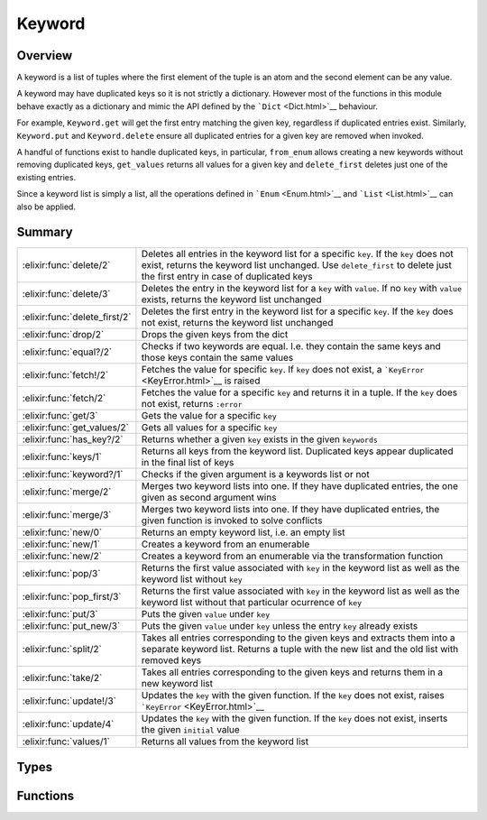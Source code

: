 Keyword
==============================================================

.. elixir:module:: Keyword

   :mtype: 

Overview
--------

A keyword is a list of tuples where the first element of the tuple is an
atom and the second element can be any value.

A keyword may have duplicated keys so it is not strictly a dictionary.
However most of the functions in this module behave exactly as a
dictionary and mimic the API defined by the ```Dict`` <Dict.html>`__
behaviour.

For example, ``Keyword.get`` will get the first entry matching the given
key, regardless if duplicated entries exist. Similarly, ``Keyword.put``
and ``Keyword.delete`` ensure all duplicated entries for a given key are
removed when invoked.

A handful of functions exist to handle duplicated keys, in particular,
``from_enum`` allows creating a new keywords without removing duplicated
keys, ``get_values`` returns all values for a given key and
``delete_first`` deletes just one of the existing entries.

Since a keyword list is simply a list, all the operations defined in
```Enum`` <Enum.html>`__ and ```List`` <List.html>`__ can also be
applied.





Summary
-------

============================= =
:elixir:func:`delete/2`       Deletes all entries in the keyword list for a specific ``key``. If the ``key`` does not exist, returns the keyword list unchanged. Use ``delete_first`` to delete just the first entry in case of duplicated keys 

:elixir:func:`delete/3`       Deletes the entry in the keyword list for a ``key`` with ``value``. If no ``key`` with ``value`` exists, returns the keyword list unchanged 

:elixir:func:`delete_first/2` Deletes the first entry in the keyword list for a specific ``key``. If the ``key`` does not exist, returns the keyword list unchanged 

:elixir:func:`drop/2`         Drops the given keys from the dict 

:elixir:func:`equal?/2`       Checks if two keywords are equal. I.e. they contain the same keys and those keys contain the same values 

:elixir:func:`fetch!/2`       Fetches the value for specific ``key``. If ``key`` does not exist, a ```KeyError`` <KeyError.html>`__ is raised 

:elixir:func:`fetch/2`        Fetches the value for a specific ``key`` and returns it in a tuple. If the ``key`` does not exist, returns ``:error`` 

:elixir:func:`get/3`          Gets the value for a specific ``key`` 

:elixir:func:`get_values/2`   Gets all values for a specific ``key`` 

:elixir:func:`has_key?/2`     Returns whether a given ``key`` exists in the given ``keywords`` 

:elixir:func:`keys/1`         Returns all keys from the keyword list. Duplicated keys appear duplicated in the final list of keys 

:elixir:func:`keyword?/1`     Checks if the given argument is a keywords list or not 

:elixir:func:`merge/2`        Merges two keyword lists into one. If they have duplicated entries, the one given as second argument wins 

:elixir:func:`merge/3`        Merges two keyword lists into one. If they have duplicated entries, the given function is invoked to solve conflicts 

:elixir:func:`new/0`          Returns an empty keyword list, i.e. an empty list 

:elixir:func:`new/1`          Creates a keyword from an enumerable 

:elixir:func:`new/2`          Creates a keyword from an enumerable via the transformation function 

:elixir:func:`pop/3`          Returns the first value associated with ``key`` in the keyword list as well as the keyword list without ``key`` 

:elixir:func:`pop_first/3`    Returns the first value associated with ``key`` in the keyword list as well as the keyword list without that particular ocurrence of ``key`` 

:elixir:func:`put/3`          Puts the given ``value`` under ``key`` 

:elixir:func:`put_new/3`      Puts the given ``value`` under ``key`` unless the entry ``key`` already exists 

:elixir:func:`split/2`        Takes all entries corresponding to the given keys and extracts them into a separate keyword list. Returns a tuple with the new list and the old list with removed keys 

:elixir:func:`take/2`         Takes all entries corresponding to the given keys and returns them in a new keyword list 

:elixir:func:`update!/3`      Updates the ``key`` with the given function. If the ``key`` does not exist, raises ```KeyError`` <KeyError.html>`__ 

:elixir:func:`update/4`       Updates the ``key`` with the given function. If the ``key`` does not exist, inserts the given ``initial`` value 

:elixir:func:`values/1`       Returns all values from the keyword list 
============================= =



Types
-----

.. elixir:type:: Keyword.key/0

   :elixir:type:`key/0` :: atom
   

.. elixir:type:: Keyword.value/0

   :elixir:type:`value/0` :: any
   

.. elixir:type:: Keyword.t/0

   :elixir:type:`t/0` :: [{:elixir:type:`key/0`, :elixir:type:`value/0`}]
   

.. elixir:type:: Keyword.t/1

   :elixir:type:`t/1` :: [{:elixir:type:`key/0`, value}]
   





Functions
---------

.. elixir:function:: Keyword.delete/2
   :sig: delete(keywords, key)


   Specs:
   
 
   * delete(:elixir:type:`t/0`, :elixir:type:`key/0`) :: :elixir:type:`t/0`
 

   
   Deletes all entries in the keyword list for a specific ``key``. If the
   ``key`` does not exist, returns the keyword list unchanged. Use
   ``delete_first`` to delete just the first entry in case of duplicated
   keys.
   
   **Examples**
   
   ::
   
       iex> Keyword.delete([a: 1, b: 2], :a)
       [b: 2]
   
       iex> Keyword.delete([a: 1, b: 2, a: 3], :a)
       [b: 2]
   
       iex> Keyword.delete([b: 2], :a)
       [b: 2]
   
   
   

.. elixir:function:: Keyword.delete/3
   :sig: delete(keywords, key, value)


   Specs:
   
 
   * delete(:elixir:type:`t/0`, :elixir:type:`key/0`, :elixir:type:`value/0`) :: :elixir:type:`t/0`
 

   
   Deletes the entry in the keyword list for a ``key`` with ``value``. If
   no ``key`` with ``value`` exists, returns the keyword list unchanged.
   
   **Examples**
   
   ::
   
       iex> Keyword.delete([a: 1, b: 2], :a, 1)
       [b: 2]
   
       iex> Keyword.delete([a: 1, b: 2, a: 3], :a, 3)
       [a: 1, b: 2]
   
       iex> Keyword.delete([b: 2], :a, 5)
       [b: 2]
   
   
   

.. elixir:function:: Keyword.delete_first/2
   :sig: delete_first(keywords, key)


   Specs:
   
 
   * delete_first(:elixir:type:`t/0`, :elixir:type:`key/0`) :: :elixir:type:`t/0`
 

   
   Deletes the first entry in the keyword list for a specific ``key``. If
   the ``key`` does not exist, returns the keyword list unchanged.
   
   **Examples**
   
   ::
   
       iex> Keyword.delete_first([a: 1, b: 2, a: 3], :a)
       [b: 2, a: 3]
   
       iex> Keyword.delete_first([b: 2], :a)
       [b: 2]
   
   
   

.. elixir:function:: Keyword.drop/2
   :sig: drop(keywords, keys)


   
   Drops the given keys from the dict.
   
   Duplicated keys are preserved in the new keyword list.
   
   **Examples**
   
   ::
   
       iex> d = [a: 1, b: 2, c: 3, d: 4]
       iex> Keyword.drop(d, [:b, :d])
       [a: 1, c: 3]
   
       iex> d = [a: 1, b: 2, b: 3, c: 3, d: 4, a: 5]
       iex> Keyword.drop(d, [:b, :d])
       [a: 1, c: 3, a: 5]
   
   
   

.. elixir:function:: Keyword.equal?/2
   :sig: equal?(left, right)


   Specs:
   
 
   * equal?(:elixir:type:`t/0`, :elixir:type:`t/0`) :: boolean
 

   
   Checks if two keywords are equal. I.e. they contain the same keys and
   those keys contain the same values.
   
   **Examples**
   
   ::
   
       iex> Keyword.equal?([a: 1, b: 2], [b: 2, a: 1])
       true
   
   
   

.. elixir:function:: Keyword.fetch/2
   :sig: fetch(keywords, key)


   Specs:
   
 
   * fetch(:elixir:type:`t/0`, :elixir:type:`key/0`) :: {:ok, :elixir:type:`value/0`}
 

   
   Fetches the value for a specific ``key`` and returns it in a tuple. If
   the ``key`` does not exist, returns ``:error``.
   
   **Examples**
   
   ::
   
       iex> Keyword.fetch([a: 1], :a)
       {:ok, 1}
   
       iex> Keyword.fetch([a: 1], :b)
       :error
   
   
   

.. elixir:function:: Keyword.fetch!/2
   :sig: fetch!(keywords, key)


   Specs:
   
 
   * fetch!(:elixir:type:`t/0`, :elixir:type:`key/0`) :: :elixir:type:`value/0` | no_return
 

   
   Fetches the value for specific ``key``. If ``key`` does not exist, a
   ```KeyError`` <KeyError.html>`__ is raised.
   
   **Examples**
   
   ::
   
       iex> Keyword.fetch!([a: 1], :a)
       1
   
       iex> Keyword.fetch!([a: 1], :b)
       ** (KeyError) key :b not found in: [a: 1]
   
   
   

.. elixir:function:: Keyword.get/3
   :sig: get(keywords, key, default \\ nil)


   Specs:
   
 
   * get(:elixir:type:`t/0`, :elixir:type:`key/0`, :elixir:type:`value/0`) :: :elixir:type:`value/0`
 

   
   Gets the value for a specific ``key``.
   
   If ``key`` does not exist, return default value (``nil`` if no default
   value).
   
   If duplicated entries exist, the first one is returned. Use
   ```get_values/2`` <#get_values/2>`__ to retrieve all entries.
   
   **Examples**
   
   ::
   
       iex> Keyword.get([a: 1], :a)
       1
   
       iex> Keyword.get([a: 1], :b)
       nil
   
       iex> Keyword.get([a: 1], :b, 3)
       3
   
   
   

.. elixir:function:: Keyword.get_values/2
   :sig: get_values(keywords, key)


   Specs:
   
 
   * get_values(:elixir:type:`t/0`, :elixir:type:`key/0`) :: [:elixir:type:`value/0`]
 

   
   Gets all values for a specific ``key``.
   
   **Examples**
   
   ::
   
       iex> Keyword.get_values([a: 1, a: 2], :a)
       [1,2]
   
   
   

.. elixir:function:: Keyword.has_key?/2
   :sig: has_key?(keywords, key)


   Specs:
   
 
   * has_key?(:elixir:type:`t/0`, :elixir:type:`key/0`) :: boolean
 

   
   Returns whether a given ``key`` exists in the given ``keywords``.
   
   **Examples**
   
   ::
   
       iex> Keyword.has_key?([a: 1], :a)
       true
   
       iex> Keyword.has_key?([a: 1], :b)
       false
   
   
   

.. elixir:function:: Keyword.keys/1
   :sig: keys(keywords)


   Specs:
   
 
   * keys(:elixir:type:`t/0`) :: [:elixir:type:`key/0`]
 

   
   Returns all keys from the keyword list. Duplicated keys appear
   duplicated in the final list of keys.
   
   **Examples**
   
   ::
   
       iex> Keyword.keys([a: 1, b: 2])
       [:a,:b]
   
       iex> Keyword.keys([a: 1, b: 2, a: 3])
       [:a,:b,:a]
   
   
   

.. elixir:function:: Keyword.keyword?/1
   :sig: keyword?(arg1)


   Specs:
   
 
   * keyword?(term) :: boolean
 

   
   Checks if the given argument is a keywords list or not.
   
   

.. elixir:function:: Keyword.merge/2
   :sig: merge(d1, d2)


   Specs:
   
 
   * merge(:elixir:type:`t/0`, :elixir:type:`t/0`) :: :elixir:type:`t/0`
 

   
   Merges two keyword lists into one. If they have duplicated entries, the
   one given as second argument wins.
   
   **Examples**
   
   ::
   
       iex> Keyword.merge([a: 1, b: 2], [a: 3, d: 4]) |> Enum.sort
       [a: 3, b: 2, d: 4]
   
   
   

.. elixir:function:: Keyword.merge/3
   :sig: merge(d1, d2, fun)


   Specs:
   
 
   * merge(:elixir:type:`t/0`, :elixir:type:`t/0`, (:elixir:type:`key/0`, :elixir:type:`value/0`, :elixir:type:`value/0` -> :elixir:type:`value/0`)) :: :elixir:type:`t/0`
 

   
   Merges two keyword lists into one. If they have duplicated entries, the
   given function is invoked to solve conflicts.
   
   **Examples**
   
   ::
   
       iex> Keyword.merge([a: 1, b: 2], [a: 3, d: 4], fn (_k, v1, v2) ->
       ...>  v1 + v2
       ...> end)
       [a: 4, b: 2, d: 4]
   
   
   

.. elixir:function:: Keyword.new/0
   :sig: new()


   Specs:
   
 
   * new :: :elixir:type:`t/0`
 

   
   Returns an empty keyword list, i.e. an empty list.
   
   

.. elixir:function:: Keyword.new/1
   :sig: new(pairs)


   Specs:
   
 
   * new(:elixir:type:`Enum.t/0`) :: :elixir:type:`t/0`
 

   
   Creates a keyword from an enumerable.
   
   Duplicated entries are removed, the latest one prevails. I.e.
   differently from ``Enum.into(enumerable, [])``,
   ``Keyword.new(enumerable)`` guarantees the keys are unique.
   
   **Examples**
   
   ::
   
       iex> Keyword.new([{:b, 1}, {:a, 2}])
       [a: 2, b: 1]
   
   
   

.. elixir:function:: Keyword.new/2
   :sig: new(pairs, transform)


   Specs:
   
 
   * new(:elixir:type:`Enum.t/0`, ({:elixir:type:`key/0`, :elixir:type:`value/0`} -> {:elixir:type:`key/0`, :elixir:type:`value/0`})) :: :elixir:type:`t/0`
 

   
   Creates a keyword from an enumerable via the transformation function.
   
   Duplicated entries are removed, the latest one prevails. I.e.
   differently from ``Enum.into(enumerable, [], fun)``,
   ``Keyword.new(enumerable, fun)`` guarantees the keys are unique.
   
   **Examples**
   
   ::
   
       iex> Keyword.new([:a, :b], fn (x) -> {x, x} end) |> Enum.sort
       [a: :a, b: :b]
   
   
   

.. elixir:function:: Keyword.pop/3
   :sig: pop(keywords, key, default \\ nil)


   
   Returns the first value associated with ``key`` in the keyword list as
   well as the keyword list without ``key``.
   
   All duplicated entries are removed. See
   ```pop_first/3`` <#pop_first/3>`__ for removing only the first entry.
   
   **Examples**
   
   ::
   
       iex> Keyword.pop [a: 1], :a
       {1,[]}
   
       iex> Keyword.pop [a: 1], :b
       {nil,[a: 1]}
   
       iex> Keyword.pop [a: 1], :b, 3
       {3,[a: 1]}
   
       iex> Keyword.pop [a: 1], :b, 3
       {3,[a: 1]}
   
       iex> Keyword.pop [a: 1, a: 2], :a
       {1,[]}
   
   
   

.. elixir:function:: Keyword.pop_first/3
   :sig: pop_first(keywords, key, default \\ nil)


   
   Returns the first value associated with ``key`` in the keyword list as
   well as the keyword list without that particular ocurrence of ``key``.
   
   Duplicated entries are not removed.
   
   **Examples**
   
   ::
   
       iex> Keyword.pop_first [a: 1], :a
       {1,[]}
   
       iex> Keyword.pop_first [a: 1], :b
       {nil,[a: 1]}
   
       iex> Keyword.pop_first [a: 1], :b, 3
       {3,[a: 1]}
   
       iex> Keyword.pop_first [a: 1], :b, 3
       {3,[a: 1]}
   
       iex> Keyword.pop_first [a: 1, a: 2], :a
       {1,[a: 2]}
   
   
   

.. elixir:function:: Keyword.put/3
   :sig: put(keywords, key, value)


   Specs:
   
 
   * put(:elixir:type:`t/0`, :elixir:type:`key/0`, :elixir:type:`value/0`) :: :elixir:type:`t/0`
 

   
   Puts the given ``value`` under ``key``.
   
   If a previous value is already stored, all entries are removed and the
   value is overridden.
   
   **Examples**
   
   ::
   
       iex> Keyword.put([a: 1, b: 2], :a, 3)
       [a: 3, b: 2]
   
       iex> Keyword.put([a: 1, b: 2, a: 4], :a, 3)
       [a: 3, b: 2]
   
   
   

.. elixir:function:: Keyword.put_new/3
   :sig: put_new(keywords, key, value)


   Specs:
   
 
   * put_new(:elixir:type:`t/0`, :elixir:type:`key/0`, :elixir:type:`value/0`) :: :elixir:type:`t/0`
 

   
   Puts the given ``value`` under ``key`` unless the entry ``key`` already
   exists.
   
   **Examples**
   
   ::
   
       iex> Keyword.put_new([a: 1], :b, 2)
       [b: 2, a: 1]
   
       iex> Keyword.put_new([a: 1, b: 2], :a, 3)
       [a: 1, b: 2]
   
   
   

.. elixir:function:: Keyword.split/2
   :sig: split(keywords, keys)


   
   Takes all entries corresponding to the given keys and extracts them into
   a separate keyword list. Returns a tuple with the new list and the old
   list with removed keys.
   
   Keys for which there are no entires in the keyword list are ignored.
   
   Entries with duplicated keys end up in the same keyword list.
   
   **Examples**
   
   ::
   
       iex> d = [a: 1, b: 2, c: 3, d: 4]
       iex> Keyword.split(d, [:a, :c, :e])
       {[a: 1, c: 3], [b: 2, d: 4]}
   
       iex> d = [a: 1, b: 2, c: 3, d: 4, a: 5]
       iex> Keyword.split(d, [:a, :c, :e])
       {[a: 1, c: 3, a: 5], [b: 2, d: 4]}
   
   
   

.. elixir:function:: Keyword.take/2
   :sig: take(keywords, keys)


   
   Takes all entries corresponding to the given keys and returns them in a
   new keyword list.
   
   Duplicated keys are preserved in the new keyword list.
   
   **Examples**
   
   ::
   
       iex> d = [a: 1, b: 2, c: 3, d: 4]
       iex> Keyword.take(d, [:a, :c, :e])
       [a: 1, c: 3]
   
       iex> d = [a: 1, b: 2, c: 3, d: 4, a: 5]
       iex> Keyword.take(d, [:a, :c, :e])
       [a: 1, c: 3, a: 5]
   
   
   

.. elixir:function:: Keyword.update/4
   :sig: update(list1, key, initial, fun)


   Specs:
   
 
   * update(:elixir:type:`t/0`, :elixir:type:`key/0`, :elixir:type:`value/0`, (:elixir:type:`value/0` -> :elixir:type:`value/0`)) :: :elixir:type:`t/0`
 

   
   Updates the ``key`` with the given function. If the ``key`` does not
   exist, inserts the given ``initial`` value.
   
   If there are duplicated entries, they are all removed and only the first
   one is updated.
   
   **Examples**
   
   ::
   
       iex> Keyword.update([a: 1], :a, 13, &(&1 * 2))
       [a: 2]
   
       iex> Keyword.update([a: 1], :b, 11, &(&1 * 2))
       [a: 1, b: 11]
   
   
   

.. elixir:function:: Keyword.update!/3
   :sig: update!(keywords, key, fun)


   Specs:
   
 
   * update!(:elixir:type:`t/0`, :elixir:type:`key/0`, (:elixir:type:`value/0` -> :elixir:type:`value/0`)) :: :elixir:type:`t/0` | no_return
 

   
   Updates the ``key`` with the given function. If the ``key`` does not
   exist, raises ```KeyError`` <KeyError.html>`__.
   
   If there are duplicated entries, they are all removed and only the first
   one is updated.
   
   **Examples**
   
   ::
   
       iex> Keyword.update!([a: 1], :a, &(&1 * 2))
       [a: 2]
   
       iex> Keyword.update!([a: 1], :b, &(&1 * 2))
       ** (KeyError) key :b not found in: [a: 1]
   
   
   

.. elixir:function:: Keyword.values/1
   :sig: values(keywords)


   Specs:
   
 
   * values(:elixir:type:`t/0`) :: [:elixir:type:`value/0`]
 

   
   Returns all values from the keyword list.
   
   **Examples**
   
   ::
   
       iex> Keyword.values([a: 1, b: 2])
       [1,2]
   
   
   







